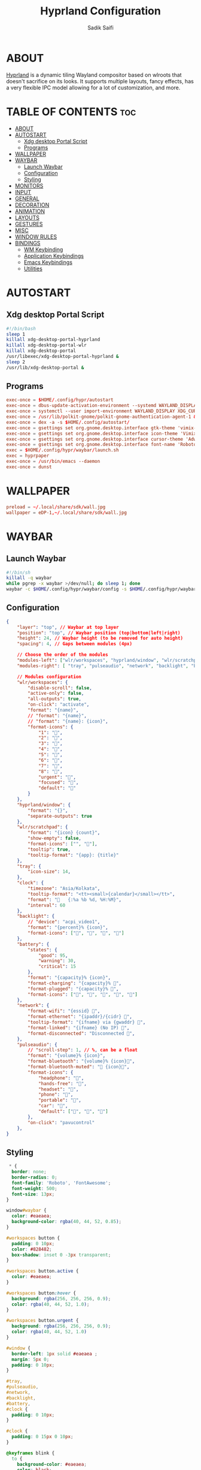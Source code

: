 #+title: Hyprland Configuration
#+author: Sadik Saifi
#+description: This is the configuration for wlroot's Hyprpland Compositors Configuration.
#+property: header-args :tangle hyprland.conf
#+startup: showeverything

* ABOUT
[[https://hyprland.org/][Hyprland]] is a dynamic tiling Wayland compositor based on wlroots that doesn't sacrifice on its looks.
It supports multiple layouts, fancy effects, has a very flexible IPC model allowing for a lot of customization, and more.

[[/.local/share/screenshots/hyprwm.png]]

* TABLE OF CONTENTS :toc:
- [[#about][ABOUT]]
- [[#autostart][AUTOSTART]]
  - [[#xdg-desktop-portal-script][Xdg desktop Portal Script]]
  - [[#programs][Programs]]
- [[#wallpaper][WALLPAPER]]
- [[#waybar][WAYBAR]]
  - [[#launch-waybar][Launch Waybar]]
  - [[#configuration][Configuration]]
  - [[#styling][Styling]]
- [[#monitors][MONITORS]]
- [[#input][INPUT]]
- [[#general][GENERAL]]
- [[#decoration][DECORATION]]
- [[#animation][ANIMATION]]
- [[#layouts][LAYOUTS]]
- [[#gestures][GESTURES]]
- [[#misc][MISC]]
- [[#window-rules][WINDOW RULES]]
- [[#bindings][BINDINGS]]
  - [[#wm-keybinding][WM Keybinding]]
  - [[#application-keybindings][Application Keybindings]]
  - [[#emacs-keybindings][Emacs Keybindings]]
  - [[#utilities][Utilities]]

* AUTOSTART

** Xdg desktop Portal Script

#+begin_src sh :tangle autostart
#!/bin/bash
sleep 1
killall xdg-desktop-portal-hyprland
killall xdg-desktop-portal-wlr
killall xdg-desktop-portal
/usr/libexec/xdg-desktop-portal-hyprland &
sleep 2
/usr/lib/xdg-desktop-portal &
#+end_src

** Programs

#+begin_src conf
exec-once = $HOME/.config/hypr/autostart
exec-once = dbus-update-activation-environment --systemd WAYLAND_DISPLAY XDG_CURRENT_DESKTOP
exec-once = systemctl --user import-environment WAYLAND_DISPLAY XDG_CURRENT_DESKTOP
exec-once = /usr/lib/polkit-gnome/polkit-gnome-authentication-agent-1 &
exec-once = dex -a -s $HOME/.config/autostart/ 
exec-once = gsettings set org.gnome.desktop.interface gtk-theme 'vimix-dark-doder' 
exec-once = gsettings set org.gnome.desktop.interface icon-theme 'Vimix Doder dark' 
exec-once = gsettings set org.gnome.desktop.interface cursor-theme 'Adwaita'
exec-once = gsettings set org.gnome.desktop.interface font-name 'Roboto Medium 10'
exec = $HOME/.config/hypr/waybar/launch.sh 
exec = hyprpaper 
exec-once = /usr/bin/emacs --daemon
exec-once = dunst 
#+end_src

* WALLPAPER

#+begin_src conf :tangle hyprpaper.conf
preload = ~/.local/share/sdk/wall.jpg
wallpaper = eDP-1,~/.local/share/sdk/wall.jpg
#+end_src

* WAYBAR

** Launch Waybar

#+begin_src sh :tangle ./waybar/launch.sh
#!/bin/sh
killall -q waybar
while pgrep -x waybar >/dev/null; do sleep 1; done
waybar -c $HOME/.config/hypr/waybar/config -s $HOME/.config/hypr/waybar/style.css
#+end_src

** Configuration

#+begin_src json :tangle ./waybar/config
{
    "layer": "top", // Waybar at top layer
    "position": "top", // Waybar position (top|bottom|left|right)
    "height": 24, // Waybar height (to be removed for auto height)
    "spacing": 4, // Gaps between modules (4px)

    // Choose the order of the modules
    "modules-left": ["wlr/workspaces", "hyprland/window", "wlr/scratchpad"],
    "modules-right": [ "tray", "pulseaudio", "network", "backlight", "battery", "clock",],

    // Modules configuration
    "wlr/workspaces": {
        "disable-scroll": false,
        "active-only": false,
        "all-outputs": true,
        "on-click": "activate",
        "format": "{name}",
        // "format": "{name}",
        // "format": "{name}: {icon}",
        "format-icons": {
            "1": "",
            "2": "",
            "3": "",
            "4": "",
            "5": "",
            "6": "",
            "7": "",
            "8": "",
            "urgent": "",
            "focused": "",
            "default": ""
        }
    },
    "hyprland/window": {
        "format": "{}",
        "separate-outputs": true
    },
    "wlr/scratchpad": {
        "format": "{icon} {count}",
        "show-empty": false,
        "format-icons": ["", ""],
        "tooltip": true,
        "tooltip-format": "{app}: {title}"
    },
    "tray": {
        "icon-size": 14,
    },
    "clock": {
        "timezone": "Asia/Kolkata",
        "tooltip-format": "<tt><small>{calendar}</small></tt>",
        "format": "   {:%a %b %d, %H:%M}",
        "interval": 60
    },
    "backlight": {
        // "device": "acpi_video1",
        "format": "{percent}% {icon}",
        "format-icons": ["󰃞", "󰃟", "󰃝", "󰃠"]
    },
    "battery": {
        "states": {
            "good": 95,
            "warning": 30,
            "critical": 15
        },
        "format": "{capacity}% {icon}",
        "format-charging": "{capacity}% ",
        "format-plugged": "{capacity}% ",
        "format-icons": ["", "", "", "", ""]
    },
    "network": {
        "format-wifi": "{essid} 󰖩",
        "format-ethernet": "{ipaddr}/{cidr} ",
        "tooltip-format": "{ifname} via {gwaddr} ",
        "format-linked": "{ifname} (No IP) ",
        "format-disconnected": "Disconnected 󱚵",
    },
    "pulseaudio": {
        // "scroll-step": 1, // %, can be a float
        "format": "{volume}% {icon}",
        "format-bluetooth": "{volume}% {icon}",
        "format-bluetooth-muted": " {icon}",
        "format-icons": {
            "headphone": "",
            "hands-free": "",
            "headset": "",
            "phone": "",
            "portable": "",
            "car": "",
            "default": ["", "", ""]
        },
        "on-click": "pavucontrol"
    },
}
#+end_src

** Styling

#+begin_src css :tangle ./waybar/style.css
 * {
  border: none;
  border-radius: 0;
  font-family: 'Roboto', 'FontAwesome';
  font-weight: 500;
  font-size: 13px;
}

window#waybar {
  color: #eaeaea;
  background-color: rgba(40, 44, 52, 0.85);
}

#workspaces button {
  padding: 0 10px;
  color: #828482;
  box-shadow: inset 0 -3px transparent;
}

#workspaces button.active {
  color: #eaeaea;
}

#workspaces button:hover {
  background: rgba(256, 256, 256, 0.9);
  color: rgba(40, 44, 52, 1.0);
}

#workspaces button.urgent {
  background: rgba(256, 256, 256, 0.9);
  color: rgba(40, 44, 52, 1.0)
}

#window {
  border-left: 1px solid #eaeaea ;
  margin: 5px 0;
  padding: 0 10px;
}

#tray,
#pulseaudio,
#network,
#backlight,
#battery,
#clock {
  padding: 0 10px;
}

#clock {
  padding: 0 15px 0 10px;
}

@keyframes blink {
  to {
    background-color: #eaeaea;
    color: black;
  }
}

#battery.warning:not(.charging) {
  color: #ff6c6b;
  animation-name: blink;
  animation-duration: 0.5s;
  animation-timing-function: linear;
  animation-iteration-count: infinite;
  animation-direction: alternate;
}

tooltip {
  border: 1px solid rgba(100, 114, 125, 0.5);
}

#+end_src

* MONITORS

#+begin_src conf
monitor = eDP-1,1920x1080@60,0x0,1
 # monitor=DP-2,2560x1440@60,2560x670,1
 # monitor=DP-3,2560x1440@60,0x0,1
#+end_src

* INPUT

#+begin_src conf
input {
    kb_layout = us
    kb_options = caps:escape
    kb_variant =
    kb_model =
    kb_rules =

    repeat_rate = 50
    repeat_delay = 240

    follow_mouse = 1

    touchpad {
        disable_while_typing = 1
        natural_scroll = true
    }

    sensitivity = 0
}
#+end_src

* GENERAL

#+begin_src conf
general {
    layout = master
    gaps_in = 6
    gaps_out = 12
    border_size = 2
    no_border_on_floating = false
    col.active_border = 0xff9aedfe
    col.inactive_border = 0x66333333
}
#+end_src

* DECORATION

#+begin_src conf
decoration {
    rounding = 2
    blur = true
    blur_size = 10
    blur_passes = 1
    blur_new_optimizations = on

    drop_shadow = true
    shadow_range = 4
    shadow_render_power = 1
    shadow_ignore_window = true
    shadow_scale = 1.0
    shadow_offset = [-10, 10]
    col.shadow = rgba(1a1a1aee)

    active_opacity = 1.0
    inactive_opacity = 1.0
}
#+end_src

* ANIMATION

#+begin_src conf
animations {
    enabled = true
    bezier = myBezier, 0.05, 0.9, 0.1, 1.05
    animation = windows, 1, 4, myBezier
    animation = windowsOut, 1, 4, default, popin 80%
    animation = border, 1, 10, default
    animation = fade, 1, 4, default
    animation = workspaces, 1, 6, default
}
#+end_src

* LAYOUTS

#+begin_src conf
master {
    new_is_master = yes
}
#+end_src

* GESTURES

#+begin_src conf
gestures {
    workspace_swipe = on
    workspace_swipe_fingers = 3
    workspace_swipe_distance = 400
    workspace_swipe_forever = true
}
#+end_src

* MISC

#+begin_src conf
misc {
  disable_hyprland_logo = true
  disable_splash_rendering = true
  mouse_move_enables_dpms = true
  enable_swallow = true
  swallow_regex = ^(Alacritty)$
}
#+end_src

* WINDOW RULES

#+begin_src conf
windowrule = unset, $TERMINAL
windowrule = tile, DesktopEditors  #only-office
windowrule = workspace 2, Brave
windowrule = tile, Spotify
windowrule = float, file_progress
windowrule = float, confirm
windowrule = float, dialog
windowrule = float, download
windowrule = float, notification
windowrule = float, error
windowrule = float, splash
windowrule = float, confirmreset
windowrule = float, title:Open File
windowrule = float, title:branchdialog
windowrule = float, Lxappearance
windowrule = float, viewnior
windowrule = float, Viewnior
windowrule = float, feh
windowrule = float, pavucontrol-qt
windowrule = float, pavucontrol
windowrule = float, file-roller
windowrule = fullscreen, wlogout
windowrule = float, title:wlogout
windowrule = fullscreen, title:wlogout
windowrule = idleinhibit focus, mpv
windowrule = float, title:^(Media viewer)$
windowrule = float, title:^(Volume Control)$
windowrule = float, title:^(Picture-in-Picture)$
windowrule = size 800 600, title:^(Volume Control)$
windowrule = move 75 44%, title:^(Volume Control)$
#+end_src

* BINDINGS

** WM Keybinding

#+begin_src conf
$mainMod = SUPER
bind = CTRL $mainMod SHIFT, q, exit, # quit Hyperland
bind = $mainMod SHIFT, b, exec, $HOME/.config/hypr/waybar/launch.sh
bind = $mainMod, b, exec, pkill -SIGUSR1 '^waybar$' # toggle bar
bind = $mainMod, C, killactive, # Kill active window

bind = $mainMod, F, togglefloating,
bind = $mainMod, SPACE, fullscreen,0
bind = $mainMod SHIFT, SPACE, fullscreen,1

bind = $mainMod, h, movefocus, l
bind = $mainMod, l, movefocus, r
bind = $mainMod, k, movefocus, u
bind = $mainMod, j, movefocus, d

bind = $mainMod SHIFT, Return, layoutmsg, swapwithmaster
bind = $mainMod, i, layoutmsg, addmaster
bind = $mainMod, d, layoutmsg, removemaster

bind = $mainMod, 1, workspace, 1
bind = $mainMod, 2, workspace, 2
bind = $mainMod, 3, workspace, 3
bind = $mainMod, 4, workspace, 4
bind = $mainMod, 5, workspace, 5
bind = $mainMod, 6, workspace, 6
bind = $mainMod, 7, workspace, 7
bind = $mainMod, 8, workspace, 8
bind = $mainMod, 9, workspace, 9
bind = $mainMod, 0, workspace, 10

bind = $mainMod SHIFT, 1, movetoworkspace, 1
bind = $mainMod SHIFT, 2, movetoworkspace, 2
bind = $mainMod SHIFT, 3, movetoworkspace, 3
bind = $mainMod SHIFT, 4, movetoworkspace, 4
bind = $mainMod SHIFT, 5, movetoworkspace, 5
bind = $mainMod SHIFT, 6, movetoworkspace, 6
bind = $mainMod SHIFT, 7, movetoworkspace, 7
bind = $mainMod SHIFT, 8, movetoworkspace, 8
bind = $mainMod SHIFT, 9, movetoworkspace, 9
bind = $mainMod SHIFT, 0, movetoworkspace, 10

bind = $mainMod SHIFT, h, resizeactive, -40 0
bind = $mainMod SHIFT, l, resizeactive, 40 0
bind = $mainMod SHIFT, k, resizeactive, 0 -40
bind = $mainMod SHIFT, j, resizeactive, 0 40
bindm = $mainMod, mouse:272, movewindow
bindm = $mainMod SHIFT, mouse:272, resizewindow

bind = , XF86AudioLowerVolume, exec, pactl set-sink-volume @DEFAULT_SINK@ -5% # decrease volume
bind = , XF86AudioRaiseVolume, exec, pactl set-sink-volume @DEFAULT_SINK@ +5% # increase volume
bind = , XF86AudioMute, exec, pactl set-sink-mute @DEFAULT_SINK@ toggle # mute volume
bind = , XF86AudioMicMute, exec, pactl set-source-mute @DEFAULT_SOURCE@ toggle # mute mic

bind = SHIFT, XF86AudioLowerVolume, exec, playerctl previous # previous track
bind = SHIFT, XF86AudioRaiseVolume, exec, playerctl next # next track
bind = SHIFT, XF86AudioMute, exec, playerctl play-pause  # toggle track

bind = , XF86MonBrightnessUp, exec,brightnessctl -q set +5% # increase screen brightness
bind = , XF86MonBrightnessDown, exec,brightnessctl -q set 5%- # decrease screen brightnes
#+end_src

** Application Keybindings
These keybinding look weired because they are done using [[https://wiki.hyprland.org/Configuring/Binds/#submaps][submaps]](like keychors in emacs).

#+begin_src conf
bind = $mainMod, Return, exec, $TERMINAL
bind = SUPER, A, submap, appsubmaps
submap = appsubmaps
bind = ,f,exec,thunar
bind = ,f,submap,reset
bind = ,c,exec,code
bind = ,c,submap,reset
bind = ,m,exec,mailspring
bind = ,m,submap,reset
bind = ,d,exec,discord
bind = ,d,submap,reset
bind = ,v,exec,virt-manager
bind = ,v,submap,reset
bind = ,s,exec,spotify
bind = ,s,submap,reset
bind = ,w,exec,$BROWSER
bind = ,w,submap,reset
submap = reset
#+end_src

** Emacs Keybindings
These keybinding look weired because they are done using [[https://wiki.hyprland.org/Configuring/Binds/#submaps][submaps]](like keychors in emacs).

#+begin_src conf
bind = SUPER, E, submap, emacssubmaps
submap = emacssubmaps
bind = ,e,exec,emacsclient -c -a 'emacs' --eval '(dashboard-refresh-buffer)'
bind = ,e,submap,reset
bind = ,r,exec,reload-emacs-server
bind = ,r,submap,reset
bind = ,b,exec,emacsclient -c -a 'emacs' --eval '(ibuffer)'
bind = ,b,submap,reset
bind = ,d,exec,emacsclient -c -a 'emacs' --eval '(dired nil)'
bind = ,d,submap,reset
bind = ,s,exec,emacsclient -c -a 'emacs' --eval '(eshell)'
bind = ,s,submap,reset
bind = ,v,exec,emacsclient -c -a 'emacs' --eval '(+vterm/here nil)'
bind = ,v,submap,reset
submap = reset
#+end_src

** Utilities
These keybinding look weired because they are done using [[https://wiki.hyprland.org/Configuring/Binds/#submaps][submaps]](like keychors in emacs).

#+begin_src conf
bind = $mainMod, r, exec, bemenu-run -p 'Run:'
bind = $mainMod,semicolon, exec, bemenu-emoji
bind = SUPER, P, submap, menusubmap
submap = menusubmap
bind = ,x,exec,bemenu-logout
bind = ,x,submap,reset
bind = ,s,exec,bemenu-search
bind = ,s,submap,reset
bind = ,n,exec,bemenu-wifi
bind = ,n,submap,reset
bind = ,e,exec,bemenu-editconf
bind = ,e,submap,reset
bind = ,t,exec,bemenu-tmuxsessions
bind = ,t,submap,reset
bind = ,b,exec,bemenu-bluetooth -l 5
bind = ,b,submap,reset
bind = ,i,exec,bemenu-install
bind = ,i,submap,reset
bind = ,u,exec,bemenu-uninstall
bind = ,u,submap,reset
bind = ,c,exec,bemenu-shot
bind = ,c,submap,reset
bind = ,p,exec,hyprpicker -a -n
bind = ,p,submap,reset
submap = reset
#+end_src

